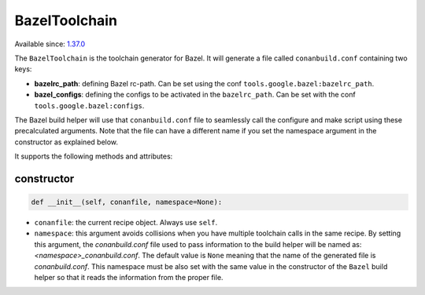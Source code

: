 .. _conan_tools_google_bazeltoolchain:

BazelToolchain
--------------

Available since: `1.37.0 <https://github.com/conan-io/conan/releases/tag/1.37.0>`_

The ``BazelToolchain`` is the toolchain generator for Bazel. It will generate a file called
``conanbuild.conf`` containing two keys:

- **bazelrc_path**: defining Bazel rc-path. Can be set using the conf ``tools.google.bazel:bazelrc_path``.
- **bazel_configs**: defining the configs to be activated in the ``bazelrc_path``.
  Can be set with the conf ``tools.google.bazel:configs``.

.. code-block:: text
   :caption: **Example of a custom bazelrc file at '/path/to/mybazelrc':**

   build:Release -c opt
   build:RelWithDebInfo -c opt --copt=-O3 --copt=-DNDEBUG
   build:MinSizeRel  -c opt --copt=-Os --copt=-DNDEBUG
   build --color=yes
   build:withTimeStamps --show_timestamps

.. code-block:: ini
   :caption: **Example of a Release profile:**

   [settings]
   ...
   build_type=Release

   [conf]
   tools.google.bazel:bazelrc_path=/path/to/mybazelrc
   tools.google.bazel:configs=["Release"]


The Bazel build helper will use that ``conanbuild.conf`` file to seamlessly call
the configure and make script using these precalculated arguments. Note that the file can have a
different name if you set the namespace argument in the constructor as explained below.

It supports the following methods and attributes:

constructor
+++++++++++

.. code:: python

    def __init__(self, conanfile, namespace=None):

- ``conanfile``: the current recipe object. Always use ``self``.
- ``namespace``: this argument avoids collisions when you have multiple toolchain calls in the same
  recipe. By setting this argument, the *conanbuild.conf* file used to pass information to the
  build helper will be named as: *<namespace>_conanbuild.conf*. The default value is ``None`` meaning that
  the name of the generated file is *conanbuild.conf*. This namespace must be also set with the same
  value in the constructor of the ``Bazel`` build helper so that it reads the information from the proper
  file.
